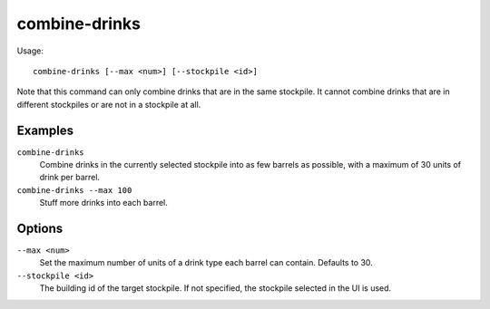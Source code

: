 combine-drinks
==============

.. dfhack-tool::
    :summary: Merge stacks of drinks in the selected stockpile.
    :tags: fort productivity items

Usage::

    combine-drinks [--max <num>] [--stockpile <id>]

Note that this command can only combine drinks that are in the same stockpile.
It cannot combine drinks that are in different stockpiles or are not in a
stockpile at all.

Examples
--------

``combine-drinks``
    Combine drinks in the currently selected stockpile into as few barrels as
    possible, with a maximum of 30 units of drink per barrel.
``combine-drinks --max 100``
    Stuff more drinks into each barrel.

Options
-------

``--max <num>``
    Set the maximum number of units of a drink type each barrel can contain.
    Defaults to 30.
``--stockpile <id>``
    The building id of the target stockpile. If not specified, the stockpile
    selected in the UI is used.
